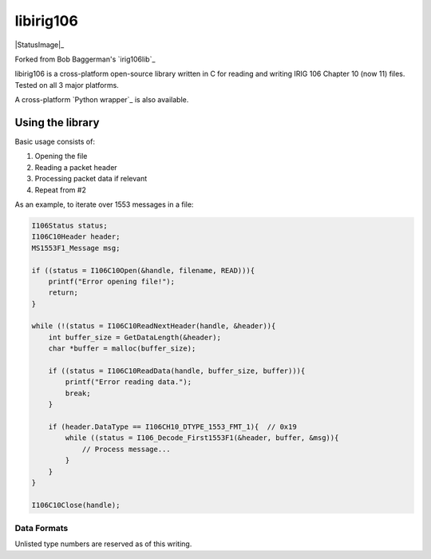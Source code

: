 
libirig106
==========

|StatusImage|_

Forked from Bob Baggerman's `irig106lib`_

libirig106 is a cross-platform open-source library written in C for reading and
writing IRIG 106 Chapter 10 (now 11) files. Tested on all 3 major platforms.

A cross-platform `Python wrapper`_ is also available.


Using the library
-----------------

Basic usage consists of:

1. Opening the file
2. Reading a packet header
3. Processing packet data if relevant
4. Repeat from #2

As an example, to iterate over 1553 messages in a file:

.. code-block:: c

    I106Status status;
    I106C10Header header;
    MS1553F1_Message msg;

    if ((status = I106C10Open(&handle, filename, READ))){
        printf("Error opening file!");
        return;
    }

    while (!(status = I106C10ReadNextHeader(handle, &header)){
        int buffer_size = GetDataLength(&header);
        char *buffer = malloc(buffer_size);

        if ((status = I106C10ReadData(handle, buffer_size, buffer))){
            printf("Error reading data.");
            break;
        }

        if (header.DataType == I106CH10_DTYPE_1553_FMT_1){  // 0x19
            while ((status = I106_Decode_First1553F1(&header, buffer, &msg)){
                // Process message...
            }
        }
    }

    I106C10Close(handle);

Data Formats
.............

Unlisted type numbers are reserved as of this writing.


====  ============================                          =========
Type  Name                                                  Supported                      
----  ----------------------------                          ---------
0x00  Computer-Generated F0 - User-Defined                  Recognized, not implemented (user-defined format)
0x01  Computer-Generated F1 - Setup Record (TMATS)          Yes
0x02  Computer-Generated F2 - Recording Events              Yes
0x03  Computer-Generated F3 - Recording Index               Yes
0x04  Computer-Generated F4 - Streaming Config (TMATS)      No
0x09  PCM F1                                                Yes
0x11  Time Data F1                                          Yes 
0x12  Time Data F2                                          No
0x19  1553 F1                                               Yes
0x1A  1553 F2 - 16PP194                                     Yes
0x21  Analog F1                                             Yes
0x29  Discrete F1                                           Yes
0x30  Message F0                                            No
0x38  ARINC-429 F0                                          Yes
0x40  Video F0                                              Yes
0x41  Video F1                                              Yes
0x42  Video F2                                              No
0x43  Video F3                                              No
0x44  Video F4                                              No
0x48  Image F0                                              No
0x49  Image F1                                              No
0x4A  Image F2                                              No
0x50  UART F0                                               Yes
0x58  IEEE 1394 F0                                          No
0x59  IEEE 1394 F1                                          No
0x60  Parallel F0                                           No
0x68  Ethernet F0 - Ethernet Data                           Yes
0x69  Ethernet F1 - UDP Payload                             No
0x70  TSPI/CTS F0 - GPS NMEA-RTCM                           No
0x71  TSPI/CTS F1 - EAG ACMI                                No
0x72  TSPI/CTS F2 - ACTTS                                   No
0x78  Controller Area Network Bus                           Yes
0x79  Fibre Channel F0                                      No
0x7A  Fibre Channel F1                                      No

Building and Testing
--------------------

Unix / make
...........

::

    mkdir build && cd build
    cmake ..
    make

Windows / visual studio
.......................

From the VS native tools commandline run::

    mkdir build && cd build
    cmake ..
    cmake build . --config Release

Alternatively, run the build_and_test.py script from VS commandline to build
and then run the test suite.


.. _Python Wrapper: https://github.com/atac-bham/libirig106-python
.. _irig106lib: https://github.com/bbaggerman/irig106lib
.. |StatusImage| image:: https://dev.azure.com/atac-bham/libirig106/_apis/build/status/atac.libirig106?branchName=master
.. _StatusImage: https://dev.azure.com/atac-bham/libirig106/_build/latest?definitionId=9&branchName=master
